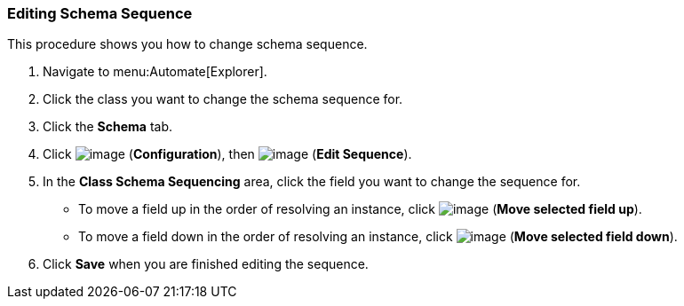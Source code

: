 [[editing-schema-sequence]]
=== Editing Schema Sequence

This procedure shows you how to change schema sequence.

. Navigate to menu:Automate[Explorer].

. Click the class you want to change the schema sequence for.

. Click the *Schema* tab.

. Click image:../images/1847.png[image] (*Configuration*), then
image:../images/1851.png[image] (*Edit Sequence*).

. In the *Class Schema Sequencing* area, click the field you want to change the sequence for.
+
* To move a field up in the order of resolving an instance, click
image:../images/2290.png[image] (*Move selected field up*).
* To move a field down in the order of resolving an instance, click
image:../images/2289.png[image] (*Move selected field down*).

. Click *Save* when you are finished editing the sequence.
